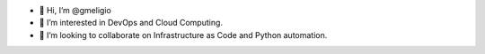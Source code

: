 - 👋 Hi, I’m @gmeligio
- 👀 I’m interested in DevOps and Cloud Computing.
- 💞️ I’m looking to collaborate on Infrastructure as Code and Python automation.
